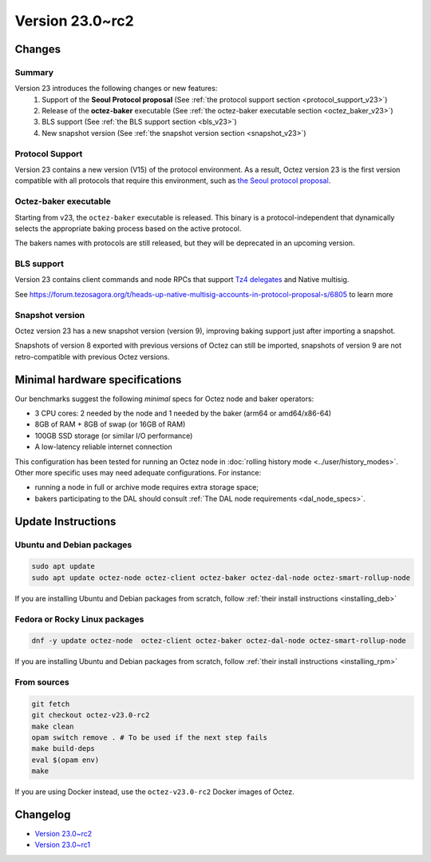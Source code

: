 Version 23.0~rc2
================

Changes
-------

Summary
~~~~~~~

Version 23 introduces the following changes or new features:
  (1) Support of the **Seoul Protocol proposal** (See :ref:`the protocol support section <protocol_support_v23>`)
  (2) Release of the **octez-baker** executable (See :ref:`the octez-baker executable section <octez_baker_v23>`)
  (3) BLS support (See :ref:`the BLS support section <bls_v23>`)
  (4) New snapshot version (See :ref:`the snapshot version section <snapshot_v23>`)

.. _protocol_support_v23:

Protocol Support
~~~~~~~~~~~~~~~~

Version 23 contains a new version (V15) of the protocol environment.
As a result, Octez version 23 is the first version compatible with all protocols that require this environment, such as `the Seoul protocol proposal <https://research-development.nomadic-labs.com/seoul-announcement.html>`__.

.. _octez_baker_v23:

Octez-baker executable
~~~~~~~~~~~~~~~~~~~~~~

Starting from v23, the ``octez-baker`` executable is released.
This binary is a protocol-independent that dynamically selects the
appropriate baking process based on the active protocol.

The bakers names with protocols are still released, but they will be deprecated in an upcoming version.

.. _bls_v23:

BLS support
~~~~~~~~~~~

Version 23 contains client commands and node RPCs that support `Tz4 delegates <https://research-development.nomadic-labs.com/seoul-announcement.html#aggregated-attestations>`__ and Native multisig.

See https://forum.tezosagora.org/t/heads-up-native-multisig-accounts-in-protocol-proposal-s/6805 to learn more

.. _snapshot_v23:

Snapshot version
~~~~~~~~~~~~~~~~

Octez version 23 has a new snapshot version (version 9), improving baking support just after importing a snapshot.

Snapshots of version 8 exported with previous versions of Octez can still be imported, snapshots of version 9 are not retro-compatible with previous Octez versions.

Minimal hardware specifications
-------------------------------

Our benchmarks suggest the following *minimal* specs for Octez node and baker operators:

- 3 CPU cores: 2 needed by the node and 1 needed by the baker (arm64 or amd64/x86-64)
- 8GB of RAM + 8GB of swap (or 16GB of RAM)
- 100GB SSD storage (or similar I/O performance)
- A low-latency reliable internet connection

This configuration has been tested for running an Octez node in :doc:`rolling history mode <../user/history_modes>`.
Other more specific uses may need adequate configurations.
For instance:

- running a node in full or archive mode requires extra storage space;
- bakers participating to the DAL should consult :ref:`The DAL node requirements <dal_node_specs>`.

Update Instructions
-------------------

Ubuntu and Debian packages
~~~~~~~~~~~~~~~~~~~~~~~~~~

.. code-block:: shell

  sudo apt update
  sudo apt update octez-node octez-client octez-baker octez-dal-node octez-smart-rollup-node

If you are installing Ubuntu and Debian packages from scratch, follow :ref:`their install instructions <installing_deb>`

Fedora or Rocky Linux packages
~~~~~~~~~~~~~~~~~~~~~~~~~~~~~~

.. code-block:: shell

  dnf -y update octez-node  octez-client octez-baker octez-dal-node octez-smart-rollup-node

If you are installing Ubuntu and Debian packages from scratch, follow :ref:`their install instructions <installing_rpm>`

From sources
~~~~~~~~~~~~

.. code-block:: shell

  git fetch
  git checkout octez-v23.0-rc2
  make clean
  opam switch remove . # To be used if the next step fails
  make build-deps
  eval $(opam env)
  make

If you are using Docker instead, use the ``octez-v23.0-rc2`` Docker images of Octez.

Changelog
---------

- `Version 23.0~rc2 <../CHANGES.html#version-23-0-rc2>`_
- `Version 23.0~rc1 <../CHANGES.html#version-23-0-rc1>`_

